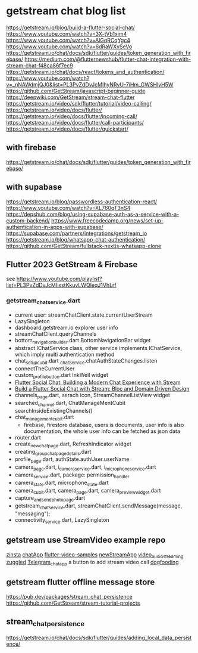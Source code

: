 * getstream chat blog list

https://getstream.io/blog/build-a-flutter-social-chat/
https://www.youtube.com/watch?v=3X-tVb1xim4
https://www.youtube.com/watch?v=AlGqRCqYgc4
https://www.youtube.com/watch?v=6dRaWXvSeVo
https://getstream.io/chat/docs/sdk/flutter/guides/token_generation_with_firebase/
https://medium.com/@flutternewshub/flutter-chat-integration-with-stream-chat-f48ca86f7ec9
https://getstream.io/chat/docs/react/tokens_and_authentication/
https://www.youtube.com/watch?v=_nNAWdmjQJ0&list=PL3PvZdDvJcMIhyNRvU-7iHm_GWSHlvH5W
https://github.com/GetStream/javascript-beginner-guide
https://deepwiki.com/GetStream/stream-chat-flutter
https://getstream.io/video/sdk/flutter/tutorial/video-calling/
https://getstream.io/video/docs/flutter/
https://getstream.io/video/docs/flutter/incoming-call/
https://getstream.io/video/docs/flutter/call-participants/
https://getstream.io/video/docs/flutter/quickstart/

** with firebase

https://getstream.io/chat/docs/sdk/flutter/guides/token_generation_with_firebase/

** with supabase

https://getstream.io/blog/passwordless-authentication-react/
https://www.youtube.com/watch?v=XL760qT3nS4
https://depshub.com/blog/using-supabase-auth-as-a-service-with-a-custom-backend/
https://www.freecodecamp.org/news/set-up-authentication-in-apps-with-supabase/
https://supabase.com/partners/integrations/getstream_io
https://getstream.io/blog/whatsapp-chat-authentication/
https://github.com/GetStream/fullstack-nextjs-whatsapp-clone

** Flutter 2023 GetStream & Firebase

see https://www.youtube.com/playlist?list=PL3PvZdDvJcMIixstKkuvLWQleqJ1VhLrf

*** getstream_chat_service.dart
- current user: streamChatClient.state.currentUserStream
- LazySingleton
- dashboard.getstream.io explorer user info
- streamChatClient.queryChannels
- bottom_navigation_builder.dart BottomNavigationBar widget
- abstract IChatService class, other service implements IChatService, which imply multi authentication method
- chat_setup_cubit.dart _chatService.chatAuthStateChanges.listen
- connectTheCurrentUser
- custom_profile_button.dart InkWell widget
- [[https://getstream.io/blog/flutter-social-chat/][Flutter Social Chat: Building a Modern Chat Experience with Stream]]
- [[https://getstream.io/blog/build-a-flutter-social-chat/][Build a Flutter Social Chat with Stream: Bloc and Domain Driven Design]]
- channels_page.dart, serach icon, StreamChannelListView widget
- searched_channel.dart, ChatManageMentCubit searchInsideExistingChannels()
- chat_management_cubit.dart
  - firebase, firestore database, users is documents, user info is also documentation, the whole user info can be fetched as json data
- router.dart
- create_new_chat_page.dart, RefreshIndicator widget
- creating_group_chat_page_details.dart
- profile_page.dart, authState.authUser.userName
- camera_page.dart, i_camera_service.dart, i_microphone_service.dart
- camera_service.dart, package: permission_handler
- camera_state.dart, microphone_state.dart
- camera_cubit.dart, camera_page.dart, camera_preview_widget.dart
- capture_and_send_photo_page.dart
- getstream_chat_service.dart, streamChatClient.sendMessage(message, "messaging");
- connectivity_service.dart, LazySingleton

** getstream use StreamVideo example repo

[[https://github.com/klilmhdi/zinsta][zinsta]]
[[https://github.com/Aadi1245/chatApp][chatApp]]
[[https://github.com/GetStream/flutter-video-samples][flutter-video-samples]]
[[https://github.com/SwargamVinayKumar/newStreamApp][newStreamApp]]
[[https://github.com/MamikonP/video_audio_streaming][video_audio_streaming]]
[[https://github.com/maniraj1234/zuggled][zuggled]]
[[https://github.com/DuongVoAnhTai/Telegram_chat_app][Telegram_chat_app]]
a button to add stream video call
[[https://github.com/GetStream/stream-video-flutter/tree/main/dogfooding][dogfooding]]


** getstream flutter offline message store

https://pub.dev/packages/stream_chat_persistence
https://github.com/GetStream/stream-tutorial-projects

** stream_chat_persistence

https://getstream.io/chat/docs/sdk/flutter/guides/adding_local_data_persistence/
